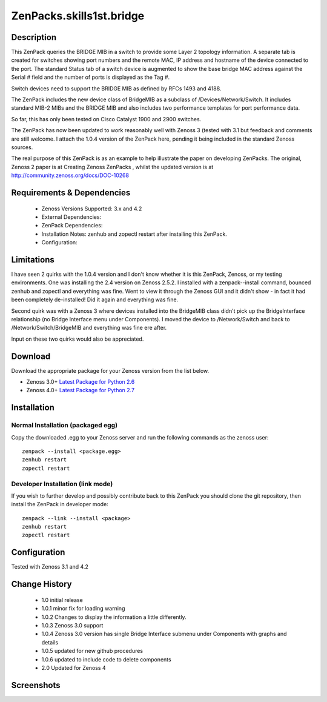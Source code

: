 =========================
ZenPacks.skills1st.bridge
=========================


Description
===========

This ZenPack queries the BRIDGE MIB in a switch to provide some Layer 2 topology information.  A separate tab is created for switches showing  port numbers and the remote MAC, IP address and hostname of the device connected to the port.  The standard Status tab of a switch device is augmented to show the base bridge MAC address against the Serial # field and the number of ports is displayed as the Tag #.

Switch devices need to support the BRIDGE MIB as defined by  RFCs 1493 and 4188.

The ZenPack includes the new device class of BridgeMIB as a subclass of /Devices/Network/Switch.  It includes standard MIB-2 MIBs and the BRIDGE MIB and also includes two performance templates for port performance data.

So far, this has only been tested on Cisco Catalyst 1900 and 2900 switches.

The ZenPack has now been updated to work reasonably well with Zenoss 3 (tested with 3.1 but feedback and comments are still welcome.  I attach the 1.0.4 version of the ZenPack here, pending it being included in the standard Zenoss sources.  

The real purpose of this ZenPack is as an example to help illustrate the paper on developing ZenPacks.  The original, Zenoss 2 paper is at Creating Zenoss ZenPacks , whilst the updated version is at http://community.zenoss.org/docs/DOC-10268 


Requirements & Dependencies
===========================

    * Zenoss Versions Supported: 3.x and 4.2
    * External Dependencies: 
    * ZenPack Dependencies:
    * Installation Notes: zenhub and zopectl restart after installing this ZenPack.
    * Configuration: 

Limitations
===========

I have seen 2 quirks with the 1.0.4 version and I don't know whether it is this ZenPack, Zenoss, or my testing environments.  One was installing the 2.4 version on Zenoss 2.5.2.  I installed with a zenpack--install command, bounced zenhub and zopectl and everything was fine.  Went to view it through the Zenoss GUI and it didn't show - in fact it had been completely de-installed!  Did it again and everything was fine.

Second quirk was with a Zenoss 3 where devices installed into the BridgeMIB class didn't pick up the BridgeInterface relationship (no Bridge Interface menu under Components).  I moved the device to /Network/Switch and back to /Network/Switch/BridgeMIB and everything was fine ere after.

Input on these two quirks would also be appreciated.

Download
========
Download the appropriate package for your Zenoss version from the list
below.

* Zenoss 3.0+ `Latest Package for Python 2.6`_
* Zenoss 4.0+ `Latest Package for Python 2.7`_

Installation
============
Normal Installation (packaged egg)
----------------------------------
Copy the downloaded .egg to your Zenoss server and run the following commands as the zenoss
user::

   zenpack --install <package.egg>
   zenhub restart
   zopectl restart

Developer Installation (link mode)
----------------------------------
If you wish to further develop and possibly contribute back to this 
ZenPack you should clone the git repository, then install the ZenPack in
developer mode::

   zenpack --link --install <package>
   zenhub restart
   zopectl restart

Configuration
=============

Tested with Zenoss 3.1 and 4.2

Change History
==============
    * 1.0 initial release
    * 1.0.1 minor fix for loading warning
    * 1.0.2 Changes to display the information a little differently.
    * 1.0.3 Zenoss 3.0 support
    * 1.0.4 Zenoss 3.0 version has single Bridge Interface submenu under Components with graphs and details
    * 1.0.5 updated for new github procedures
    * 1.0.6 updated to include code to delete components
    * 2.0 Updated for Zenoss 4


Screenshots
===========
|bridge_zenpack_doc_3|
|bridge_zenpack_doc_4|


.. External References Below. Nothing Below This Line Should Be Rendered

.. _Latest Package for Python 2.6: https://github.com/jcurry/ZenPacks.skills1st.bridge/blob/master/dist/ZenPacks.skills1st.bridge-1.0.5-py2.6.egg?raw=true
.. _Latest Package for Python 2.7: https://github.com/downloads/jcurry/ZenPacks.skills1st.bridge/ZenPacks.skills1st.bridge-2.0-py2.7.egg

.. |bridge_zenpack_doc_3| image:: http://github.com/jcurry/ZenPacks.skills1st.bridge/raw/master/screenshots/bridge_zenpack_doc_3.jpg
.. |bridge_zenpack_doc_4| image:: http://github.com/jcurry/ZenPacks.skills1st.bridge/raw/master/screenshots/bridge_zenpack_doc_4.jpg

                                                                        

